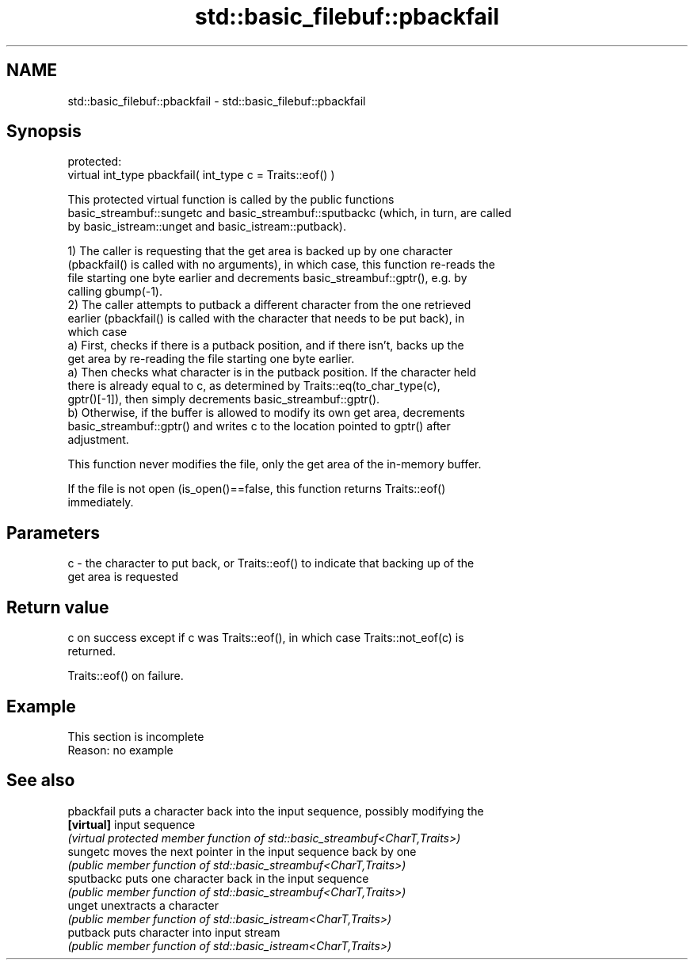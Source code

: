 .TH std::basic_filebuf::pbackfail 3 "2022.03.29" "http://cppreference.com" "C++ Standard Libary"
.SH NAME
std::basic_filebuf::pbackfail \- std::basic_filebuf::pbackfail

.SH Synopsis
   protected:
   virtual int_type pbackfail( int_type c = Traits::eof() )

   This protected virtual function is called by the public functions
   basic_streambuf::sungetc and basic_streambuf::sputbackc (which, in turn, are called
   by basic_istream::unget and basic_istream::putback).

   1) The caller is requesting that the get area is backed up by one character
   (pbackfail() is called with no arguments), in which case, this function re-reads the
   file starting one byte earlier and decrements basic_streambuf::gptr(), e.g. by
   calling gbump(-1).
   2) The caller attempts to putback a different character from the one retrieved
   earlier (pbackfail() is called with the character that needs to be put back), in
   which case
   a) First, checks if there is a putback position, and if there isn't, backs up the
   get area by re-reading the file starting one byte earlier.
   a) Then checks what character is in the putback position. If the character held
   there is already equal to c, as determined by Traits::eq(to_char_type(c),
   gptr()[-1]), then simply decrements basic_streambuf::gptr().
   b) Otherwise, if the buffer is allowed to modify its own get area, decrements
   basic_streambuf::gptr() and writes c to the location pointed to gptr() after
   adjustment.

   This function never modifies the file, only the get area of the in-memory buffer.

   If the file is not open (is_open()==false, this function returns Traits::eof()
   immediately.

.SH Parameters

   c - the character to put back, or Traits::eof() to indicate that backing up of the
       get area is requested

.SH Return value

   c on success except if c was Traits::eof(), in which case Traits::not_eof(c) is
   returned.

   Traits::eof() on failure.

.SH Example

    This section is incomplete
    Reason: no example

.SH See also

   pbackfail puts a character back into the input sequence, possibly modifying the
   \fB[virtual]\fP input sequence
             \fI(virtual protected member function of std::basic_streambuf<CharT,Traits>)\fP
   sungetc   moves the next pointer in the input sequence back by one
             \fI(public member function of std::basic_streambuf<CharT,Traits>)\fP
   sputbackc puts one character back in the input sequence
             \fI(public member function of std::basic_streambuf<CharT,Traits>)\fP
   unget     unextracts a character
             \fI(public member function of std::basic_istream<CharT,Traits>)\fP
   putback   puts character into input stream
             \fI(public member function of std::basic_istream<CharT,Traits>)\fP
